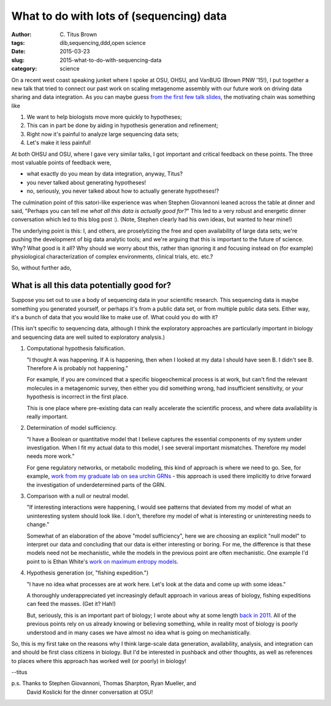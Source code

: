 What to do with lots of (sequencing) data
#########################################

:author: C\. Titus Brown
:tags: dib,sequencing,ddd,open science
:date: 2015-03-23
:slug: 2015-what-to-do-with-sequencing-data
:category: science

On a recent west coast speaking junket where I spoke at OSU, OHSU, and
VanBUG (Brown PNW '15!), I put together a new talk that tried to
connect our past work on scaling metagenome assembly with our future
work on driving data sharing and data integration.  As you can maybe
guess `from the first few talk slides
<http://www.slideshare.net/c.titus.brown/2015-osumetagenome>`__, the
motivating chain was something like

1. We want to help biologists move more quickly to hypotheses;

2. This can in part be done by aiding in hypothesis generation and refinement;

3. Right now it's painful to analyze large sequencing data sets;

4. Let's make it less painful!

At both OHSU and OSU, where I gave very similar talks, I got important
and critical feedback on these points.  The three most valuable points
of feedback were,

* what exactly do you mean by data integration, anyway, Titus?

* you never talked about generating hypotheses!

* no, seriously, you never talked about how to actually generate hypotheses!?

The culmination point of this satori-like experience was when Stephen
Giovannoni leaned across the table at dinner and said, "Perhaps you
can tell me *what all this data is actually good for?*" This led to a
very robust and energetic dinner conversation which led to this blog
post :).  (Note, Stephen clearly had his own ideas, but wanted to hear
mine!)

The underlying point is this: I, and others, are proselytizing the
free and open availability of large data sets; we're pushing the
development of big data analytic tools; and we're arguing that this
is important to the future of science.  Why? What good is it all?  Why
should we worry about this, rather than ignoring it and focusing
instead on (for example) physiological characterization of complex
environments, clinical trials, etc. etc.?

So, without further ado,

What is all this data potentially good for?
-------------------------------------------

Suppose you set out to use a body of sequencing data in your
scientific research.  This sequencing data is maybe something you
generated yourself, or perhaps it's from a public data set, or from
multiple public data sets.  Either way, it's a bunch of data that you
would like to make use of.  What could you do with it?

(This isn't specific to sequencing data, although I think the exploratory
approaches are particularly important in biology and sequencing data are
well suited to exploratory analysis.)

1. Computational hypothesis falsification.

   "I thought A was happening. If A is happening, then when I looked at
   my data I should have seen B. I didn't see B. Therefore A is probably
   not happening."

   For example, if you are convinced that a specific biogeochemical
   process is at work, but can't find the relevant molecules in a
   metagenomic survey, then either you did something wrong, had
   insufficient sensitivity, or your hypothesis is incorrect in the
   first place.

   This is one place where pre-existing data can really accelerate the
   scientific process, and where data availability is really
   important.

2. Determination of model sufficiency.

   "I have a Boolean or quantitative model that I believe captures the
   essential components of my system under investigation.  When I fit
   my actual data to this model, I see several important mismatches.
   Therefore my model needs more work."

   For gene regulatory networks, or metabolic modeling, this kind of
   approach is where we need to go.  See, for example, `work from my
   graduate lab on sea urchin GRNs
   <http://sugp.caltech.edu/endomes/>`__ - this approach is used
   there implicitly to drive forward the investigation of underdetermined
   parts of the GRN.

3. Comparison with a null or neutral model.

   "If interesting interactions were happening, I would see patterns
   that deviated from my model of what an uninteresting system should
   look like. I don't, therefore my model of what is interesting or
   uninteresting needs to change."

   Somewhat of an elaboration of the above "model sufficiency", here
   we are choosing an explicit "null model" to interpret our data and
   concluding that our data is either interesting or boring.  For me,
   the difference is that these models need not be mechanistic, while
   the models in the previous point are often mechanistic.  One
   example I'd point to is Ethan White's `work on maximum entropy
   models <http://www.esajournals.org/doi/abs/10.1890/11-2177.1>`__.

4. Hypothesis generation (or, "fishing expedition.")

   "I have no idea what processes are at work here. Let's look at the
   data and come up with some ideas."

   A thoroughly underappreciated yet increasingly default approach in
   various areas of biology, fishing expeditions can feed the masses.
   (Get it? Hah!)

   But, seriously, this is an important part of biology; I wrote about
   why at some length `back in 2011
   <http://ivory.idyll.org/blog/is-discovery-science-really-bogus.html>`__.
   All of the previous points rely on us already knowing or
   believing something, while in reality most of biology is poorly
   understood and in many cases we have almost no idea what is going
   on mechanistically.

So, this is my first take on the reasons why I think large-scale data
generation, availability, analysis, and integration can and should be
first class citizens in biology.  But I'd be interested in pushback
and other thoughts, as well as references to places where this
approach has worked well (or poorly) in biology!

--titus

p.s. Thanks to Stephen Giovannoni, Thomas Sharpton, Ryan Mueller, and
     David Koslicki for the dinner conversation at OSU!
